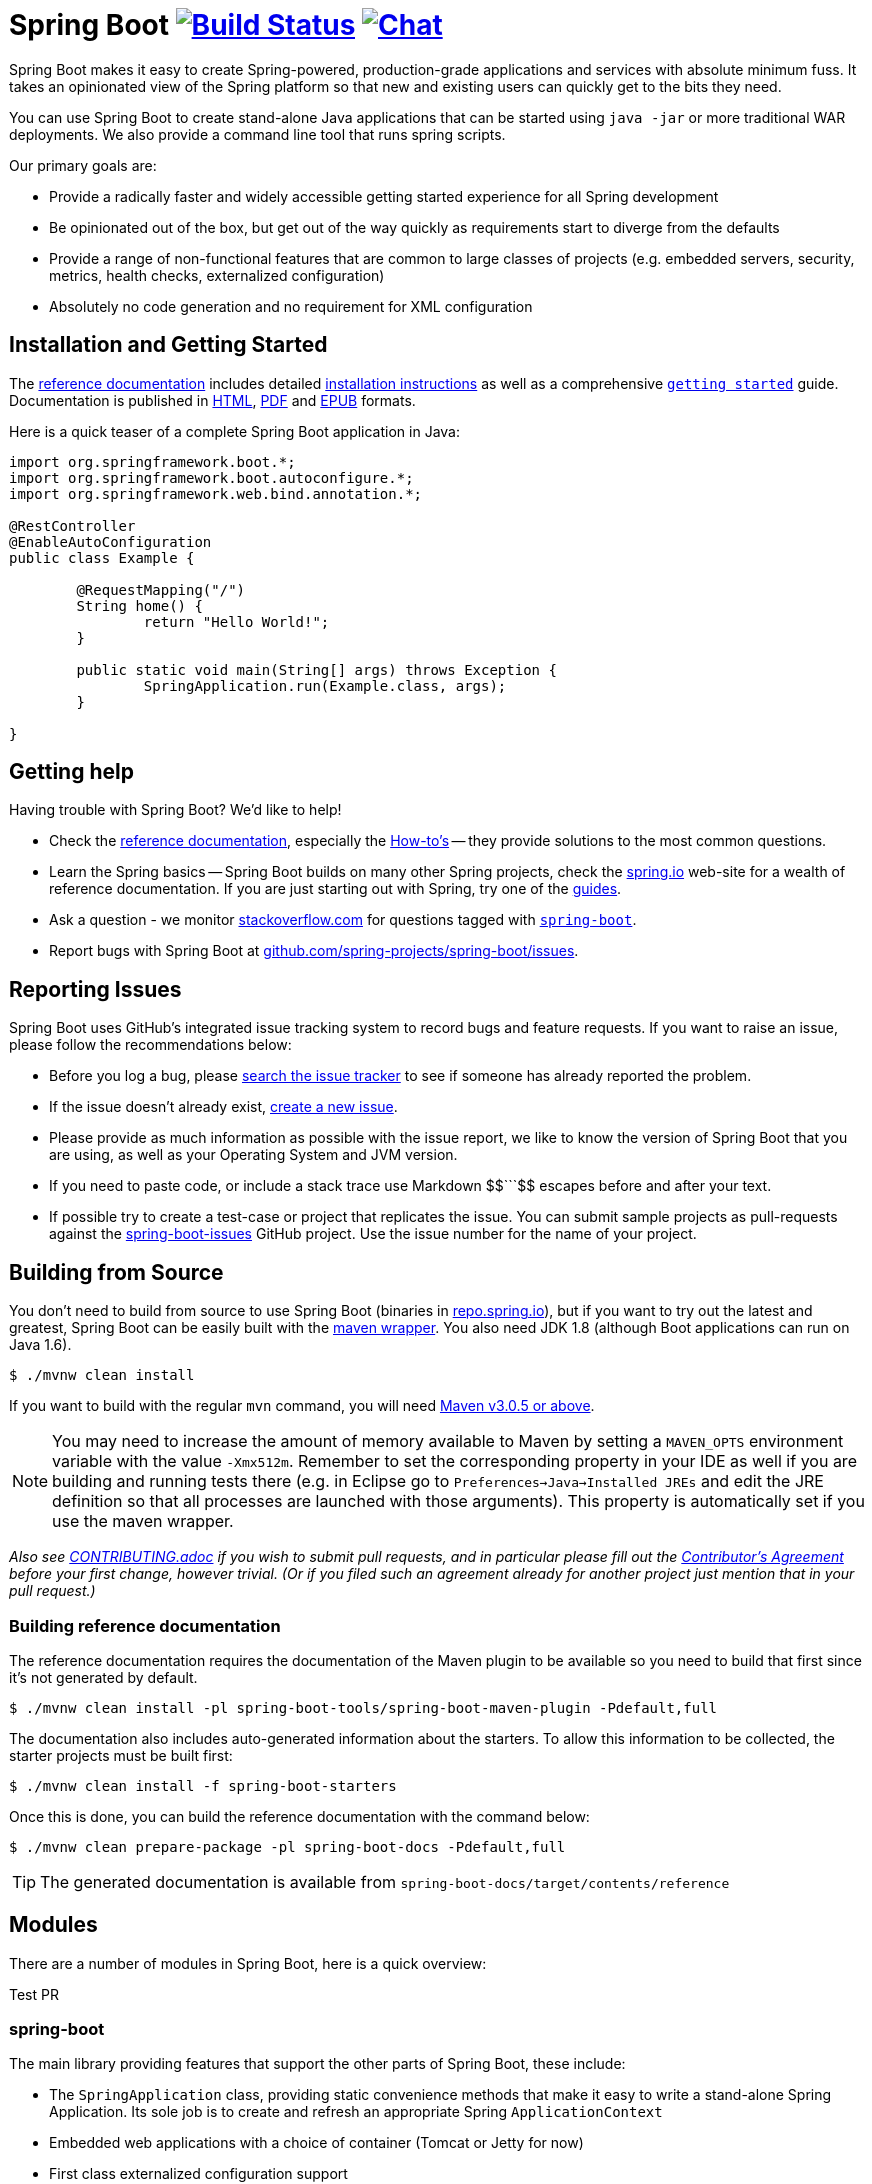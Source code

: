 = Spring Boot image:https://build.spring.io/plugins/servlet/buildStatusImage/BOOT-PUB["Build Status", link="https://build.spring.io/browse/BOOT-PUB"] image:https://badges.gitter.im/Join Chat.svg["Chat",link="https://gitter.im/spring-projects/spring-boot?utm_source=badge&utm_medium=badge&utm_campaign=pr-badge&utm_content=badge"]
:docs: http://docs.spring.io/spring-boot/docs/current-SNAPSHOT/reference

Spring Boot makes it easy to create Spring-powered, production-grade applications and
services with absolute minimum fuss. It takes an opinionated view of the Spring platform
so that new and existing users can quickly get to the bits they need.

You can use Spring Boot to create stand-alone Java applications that can be started using
`java -jar` or more traditional WAR deployments. We also provide a command line tool
that runs spring scripts.

Our primary goals are:

* Provide a radically faster and widely accessible getting started experience for all
Spring development
* Be opinionated out of the box, but get out of the way quickly as requirements start to
diverge from the defaults
* Provide a range of non-functional features that are common to large classes of projects
(e.g. embedded servers, security, metrics, health checks, externalized configuration)
* Absolutely no code generation and no requirement for XML configuration



== Installation and Getting Started
The {docs}/htmlsingle/[reference documentation] includes detailed
{docs}/htmlsingle/#getting-started-installing-spring-boot[installation instructions]
as well as a comprehensive {docs}/htmlsingle/#getting-started-first-application[``getting
started``] guide. Documentation is published in {docs}/htmlsingle/[HTML],
{docs}/pdf/spring-boot-reference.pdf[PDF] and {docs}/epub/spring-boot-reference.epub[EPUB]
formats.

Here is a quick teaser of a complete Spring Boot application in Java:

[source,java,indent=0]
----
	import org.springframework.boot.*;
	import org.springframework.boot.autoconfigure.*;
	import org.springframework.web.bind.annotation.*;

	@RestController
	@EnableAutoConfiguration
	public class Example {

		@RequestMapping("/")
		String home() {
			return "Hello World!";
		}

		public static void main(String[] args) throws Exception {
			SpringApplication.run(Example.class, args);
		}

	}
----



== Getting help
Having trouble with Spring Boot? We'd like to help!

* Check the {docs}/htmlsingle/[reference documentation], especially the
  {docs}/htmlsingle/#howto[How-to's] -- they provide solutions to the most common
  questions.
* Learn the Spring basics -- Spring Boot builds on many other Spring projects, check
  the http://spring.io[spring.io] web-site for a wealth of reference documentation. If
  you are just starting out with Spring, try one of the http://spring.io/guides[guides].
* Ask a question - we monitor http://stackoverflow.com[stackoverflow.com] for questions
  tagged with http://stackoverflow.com/tags/spring-boot[`spring-boot`].
* Report bugs with Spring Boot at https://github.com/spring-projects/spring-boot/issues[github.com/spring-projects/spring-boot/issues].



== Reporting Issues
Spring Boot uses GitHub's integrated issue tracking system to record bugs and feature
requests. If you want to raise an issue, please follow the recommendations below:

* Before you log a bug, please https://github.com/spring-projects/spring-boot/search?type=Issues[search the issue tracker]
  to see if someone has already reported the problem.
* If the issue doesn't already exist, https://github.com/spring-projects/spring-boot/issues/new[create a new issue].
* Please provide as much information as possible with the issue report, we like to know
  the version of Spring Boot that you are using, as well as your Operating System and
  JVM version.
* If you need to paste code, or include a stack trace use Markdown ++$$```$$++ escapes
  before and after your text.
* If possible try to create a test-case or project that replicates the issue. You can
  submit sample projects as pull-requests against the
  https://github.com/spring-projects/spring-boot-issues[spring-boot-issues] GitHub
  project. Use the issue number for the name of your project.



== Building from Source
You don't need to build from source to use Spring Boot (binaries in
http://repo.spring.io[repo.spring.io]), but if you want to try out the latest and
greatest, Spring Boot can be easily built with the
https://github.com/takari/maven-wrapper[maven wrapper]. You also need JDK 1.8 (although
Boot applications can run on Java 1.6).

[indent=0]
----
	$ ./mvnw clean install
----

If you want to build with the regular `mvn` command, you will need
http://maven.apache.org/run-maven/index.html[Maven v3.0.5 or above].

NOTE: You may need to increase the amount of memory available to Maven by setting
a `MAVEN_OPTS` environment variable with the value `-Xmx512m`. Remember
to set the corresponding property in your IDE as well if you are building and running
tests there (e.g. in Eclipse go to `Preferences->Java->Installed JREs` and edit the
JRE definition so that all processes are launched with those arguments). This property
is automatically set if you use the maven wrapper.

_Also see link:CONTRIBUTING.adoc[CONTRIBUTING.adoc] if you wish to submit pull requests,
and in particular please fill out the
https://support.springsource.com/spring_committer_signup[Contributor's Agreement]
before your first change, however trivial. (Or if you filed such an agreement already for
another project just mention that in your pull request.)_

=== Building reference documentation

The reference documentation requires the documentation of the Maven plugin to be
available so you need to build that first since it's not generated by default.

[indent=0]
----
	$ ./mvnw clean install -pl spring-boot-tools/spring-boot-maven-plugin -Pdefault,full
----

The documentation also includes auto-generated information about the starters. To
allow this information to be collected, the starter projects must be built first:

[indent=0]
----
	$ ./mvnw clean install -f spring-boot-starters
----

Once this is done, you can build the reference documentation with the command below:

[indent=0]
----
	$ ./mvnw clean prepare-package -pl spring-boot-docs -Pdefault,full
----

TIP: The generated documentation is available from `spring-boot-docs/target/contents/reference`


== Modules
There are a number of modules in Spring Boot, here is a quick overview:

Test PR



=== spring-boot
The main library providing features that support the other parts of Spring Boot,
these include:

* The `SpringApplication` class, providing static convenience methods that make it easy
to write a stand-alone Spring Application. Its sole job is to create and refresh an
appropriate Spring `ApplicationContext`
* Embedded web applications with a choice of container (Tomcat or Jetty for now)
* First class externalized configuration support
* Convenience `ApplicationContext` initializers, including support for sensible logging
defaults



=== spring-boot-autoconfigure
Spring Boot can configure large parts of common applications based on the content
of their classpath. A single `@EnableAutoConfiguration` annotation triggers
auto-configuration of the Spring context.

Auto-configuration attempts to deduce which beans a user might need. For example, If
`HSQLDB` is on the classpath, and the user has not configured any database connections,
then they probably want an in-memory database to be defined. Auto-configuration will
always back away as the user starts to define their own beans.



=== spring-boot-starters
Starters are a set of convenient dependency descriptors that you can include in
your application. You get a one-stop-shop for all the Spring and related technology
that you need without having to hunt through sample code and copy paste loads of
dependency descriptors. For example, if you want to get started using Spring and JPA for
database access just include the `spring-boot-starter-data-jpa` dependency in your
project, and you are good to go.



=== spring-boot-cli
The Spring command line application compiles and runs Groovy source, making it super
easy to write the absolute minimum of code to get an application running. Spring CLI
can also watch files, automatically recompiling and restarting when they change.



=== spring-boot-actuator
Spring Boot Actuator provides additional auto-configuration to decorate your application
with features that make it instantly deployable and supportable in production.  For
instance if you are writing a JSON web service then it will provide a server, security,
logging, externalized configuration, management endpoints, an audit abstraction, and
more. If you want to switch off the built in features, or extend or replace them, it
makes that really easy as well.



=== spring-boot-loader
Spring Boot Loader provides the secret sauce that allows you to build a single jar file
that can be launched using `java -jar`. Generally you will not need to use
`spring-boot-loader` directly, but instead work with the
link:spring-boot-tools/spring-boot-gradle-plugin[Gradle] or
link:spring-boot-tools/spring-boot-maven-plugin[Maven] plugin.



== Samples
Groovy samples for use with the command line application are available in
link:spring-boot-cli/samples[spring-boot-cli/samples]. To run the CLI samples type
`spring run <sample>.groovy` from samples directory.

Java samples are available in link:spring-boot-samples[spring-boot-samples] and should
be built with maven and run by invoking `java -jar target/<sample>.jar`.



== Guides
The http://spring.io/[spring.io] site contains several guides that show how to use Spring
Boot step-by-step:

* http://spring.io/guides/gs/spring-boot/[Building an Application with Spring Boot] is a
  very basic guide that shows you how to create a simple application, run it and add some
  management services.
* http://spring.io/guides/gs/actuator-service/[Building a RESTful Web Service with Spring
  Boot Actuator] is a guide to creating a REST web service and also shows how the server
  can be configured.
* http://spring.io/guides/gs/convert-jar-to-war/[Converting a Spring Boot JAR Application
  to a WAR] shows you how to run applications in a web server as a WAR file.



== License
Spring Boot is Open Source software released under the
http://www.apache.org/licenses/LICENSE-2.0.html[Apache 2.0 license].
